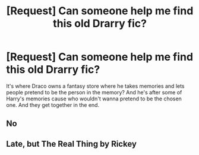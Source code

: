 #+TITLE: [Request] Can someone help me find this old Drarry fic?

* [Request] Can someone help me find this old Drarry fic?
:PROPERTIES:
:Author: tossmetiny
:Score: 3
:DateUnix: 1534480494.0
:DateShort: 2018-Aug-17
:FlairText: Request
:END:
It's where Draco owns a fantasy store where he takes memories and lets people pretend to be the person in the memory? And he's after some of Harry's memories cause who wouldn't wanna pretend to be the chosen one. And they get together in the end.


** No
:PROPERTIES:
:Author: luminphoenix
:Score: 2
:DateUnix: 1534508596.0
:DateShort: 2018-Aug-17
:END:


** Late, but The Real Thing by Rickey
:PROPERTIES:
:Author: idkmybffrosee
:Score: 1
:DateUnix: 1546748310.0
:DateShort: 2019-Jan-06
:END:
